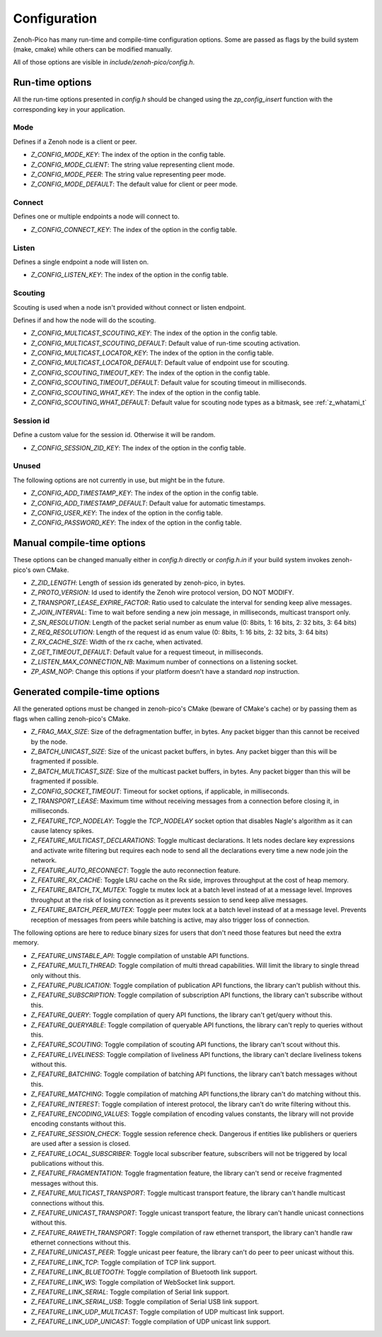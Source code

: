 ..
.. Copyright (c) 2025 ZettaScale Technology
..
.. This program and the accompanying materials are made available under the
.. terms of the Eclipse Public License 2.0 which is available at
.. http://www.eclipse.org/legal/epl-2.0, or the Apache License, Version 2.0
.. which is available at https://www.apache.org/licenses/LICENSE-2.0.
..
.. SPDX-License-Identifier: EPL-2.0 OR Apache-2.0
..
.. Contributors:
..   ZettaScale Zenoh Team, <zenoh@zettascale.tech>
..

********
Configuration
********

Zenoh-Pico has many run-time and compile-time configuration options. Some are passed as flags by the build system (make, cmake) while others can be modified manually. 

All of those options are visible in `include/zenoh-pico/config.h`.

Run-time options
====================

All the run-time options presented in `config.h` should be changed using the `zp_config_insert` function with the corresponding key in your application.

Mode
-----------

Defines if a Zenoh node is a client or peer.

* `Z_CONFIG_MODE_KEY`: The index of the option in the config table.
* `Z_CONFIG_MODE_CLIENT`: The string value representing client mode.
* `Z_CONFIG_MODE_PEER`: The string value representing peer mode.
* `Z_CONFIG_MODE_DEFAULT`: The default value for client or peer mode.

Connect
-----------

Defines one or multiple endpoints a node will connect to.

* `Z_CONFIG_CONNECT_KEY`: The index of the option in the config table.

Listen
-----------

Defines a single endpoint a node will listen on.

* `Z_CONFIG_LISTEN_KEY`: The index of the option in the config table.

Scouting
-----------

Scouting is used when a node isn't provided without connect or listen endpoint.

Defines if and how the node will do the scouting.

* `Z_CONFIG_MULTICAST_SCOUTING_KEY`: The index of the option in the config table.
* `Z_CONFIG_MULTICAST_SCOUTING_DEFAULT`: Default value of run-time scouting activation.
* `Z_CONFIG_MULTICAST_LOCATOR_KEY`: The index of the option in the config table.
* `Z_CONFIG_MULTICAST_LOCATOR_DEFAULT`: Default value of endpoint use for scouting.
* `Z_CONFIG_SCOUTING_TIMEOUT_KEY`: The index of the option in the config table.
* `Z_CONFIG_SCOUTING_TIMEOUT_DEFAULT`: Default value for scouting timeout in milliseconds.
* `Z_CONFIG_SCOUTING_WHAT_KEY`: The index of the option in the config table.
* `Z_CONFIG_SCOUTING_WHAT_DEFAULT`: Default value for scouting node types as a bitmask, see :ref:`z_whatami_t`

Session id
-----------

Define a custom value for the session id. Otherwise it will be random.

* `Z_CONFIG_SESSION_ZID_KEY`: The index of the option in the config table.

Unused
-----------

The following options are not currently in use, but might be in the future.

* `Z_CONFIG_ADD_TIMESTAMP_KEY`: The index of the option in the config table.
* `Z_CONFIG_ADD_TIMESTAMP_DEFAULT`: Default value for automatic timestamps.
* `Z_CONFIG_USER_KEY`: The index of the option in the config table.
* `Z_CONFIG_PASSWORD_KEY`: The index of the option in the config table.

Manual compile-time options
====================

These options can be changed manually either in `config.h` directly or `config.h.in` if your build system invokes zenoh-pico's own CMake.

* `Z_ZID_LENGTH`: Length of session ids generated by zenoh-pico, in bytes.
* `Z_PROTO_VERSION`: Id used to identify the Zenoh wire protocol version, DO NOT MODIFY.
* `Z_TRANSPORT_LEASE_EXPIRE_FACTOR`: Ratio used to calculate the interval for sending keep alive messages.
* `Z_JOIN_INTERVAL`: Time to wait before sending a new join message, in milliseconds, multicast transport only.
* `Z_SN_RESOLUTION`: Length of the packet serial number as enum value (0: 8bits, 1: 16 bits, 2: 32 bits, 3: 64 bits)
* `Z_REQ_RESOLUTION`: Length of the request id as enum value (0: 8bits, 1: 16 bits, 2: 32 bits, 3: 64 bits)
* `Z_RX_CACHE_SIZE`: Width of the rx cache, when activated.
* `Z_GET_TIMEOUT_DEFAULT`: Default value for a request timeout, in milliseconds.
* `Z_LISTEN_MAX_CONNECTION_NB`: Maximum number of connections on a listening socket.
* `ZP_ASM_NOP`: Change this options if your platform doesn't have a standard `nop` instruction.

Generated compile-time options
====================

All the generated options must be changed in zenoh-pico's CMake (beware of CMake's cache) or by passing them as flags when calling zenoh-pico's CMake.

* `Z_FRAG_MAX_SIZE`: Size of the defragmentation buffer, in bytes. Any packet bigger than this cannot be received by the node.
* `Z_BATCH_UNICAST_SIZE`: Size of the unicast packet buffers, in bytes. Any packet bigger than this will be fragmented if possible.
* `Z_BATCH_MULTICAST_SIZE`: Size of the multicast packet buffers, in bytes. Any packet bigger than this will be fragmented if possible.
* `Z_CONFIG_SOCKET_TIMEOUT`: Timeout for socket options, if applicable, in milliseconds.
* `Z_TRANSPORT_LEASE`: Maximum time without receiving messages from a connection before closing it, in milliseconds.
* `Z_FEATURE_TCP_NODELAY`: Toggle the `TCP_NODELAY` socket option that disables Nagle's algorithm as it can cause latency spikes.
* `Z_FEATURE_MULTICAST_DECLARATIONS`: Toggle multicast declarations. It lets nodes declare key expressions and activate write filtering but requires each node to send all the declarations every time a new node join the network. 
* `Z_FEATURE_AUTO_RECONNECT`: Toggle the auto reconnection feature.
* `Z_FEATURE_RX_CACHE`: Toggle LRU cache on the Rx side, improves throughput at the cost of heap memory.
* `Z_FEATURE_BATCH_TX_MUTEX`: Toggle tx mutex lock at a batch level instead of at a message level. Improves throughput at the risk of losing connection as it prevents session to send keep alive messages.
* `Z_FEATURE_BATCH_PEER_MUTEX`: Toggle peer mutex lock at a batch level instead of at a message level. Prevents reception of messages from peers while batching is active, may also trigger loss of connection.

The following options are here to reduce binary sizes for users that don't need those features but need the extra memory. 

* `Z_FEATURE_UNSTABLE_API`: Toggle compilation of unstable API functions.
* `Z_FEATURE_MULTI_THREAD`: Toggle compilation of multi thread capabilities. Will limit the library to single thread only without this.
* `Z_FEATURE_PUBLICATION`: Toggle compilation of publication API functions, the library can't publish without this.
* `Z_FEATURE_SUBSCRIPTION`: Toggle compilation of subscription API functions, the library can't subscribe without this.
* `Z_FEATURE_QUERY`: Toggle compilation of query API functions, the library can't get/query without this.
* `Z_FEATURE_QUERYABLE`: Toggle compilation of queryable API functions, the library can't reply to queries without this.
* `Z_FEATURE_SCOUTING`: Toggle compilation of scouting API functions, the library can't scout without this.
* `Z_FEATURE_LIVELINESS`: Toggle compilation of liveliness API functions, the library can't declare liveliness tokens without this.
* `Z_FEATURE_BATCHING`: Toggle compilation of batching API functions, the library can't batch messages without this.
* `Z_FEATURE_MATCHING`: Toggle compilation of matching API functions,the library can't do matching without this.
* `Z_FEATURE_INTEREST`: Toggle compilation of interest protocol, the library can't do write filtering without this.
* `Z_FEATURE_ENCODING_VALUES`: Toggle compilation of encoding values constants, the library will not provide encoding constants without this.
* `Z_FEATURE_SESSION_CHECK`: Toggle session reference check. Dangerous if entities like publishers or queriers are used after a session is closed.
* `Z_FEATURE_LOCAL_SUBSCRIBER`: Toggle local subscriber feature, subscribers will not be triggered by local publications without this.
* `Z_FEATURE_FRAGMENTATION`: Toggle fragmentation feature, the library can't send or receive fragmented messages without this.
* `Z_FEATURE_MULTICAST_TRANSPORT`: Toggle multicast transport feature, the library can't handle multicast connections without this.
* `Z_FEATURE_UNICAST_TRANSPORT`: Toggle unicast transport feature, the library can't handle unicast connections without this.
* `Z_FEATURE_RAWETH_TRANSPORT`:  Toggle compilation of raw ethernet transport, the library can't handle raw ethernet connections without this.
* `Z_FEATURE_UNICAST_PEER`: Toggle unicast peer feature, the library can't do peer to peer unicast without this.
* `Z_FEATURE_LINK_TCP`: Toggle compilation of TCP link support.
* `Z_FEATURE_LINK_BLUETOOTH`: Toggle compilation of Bluetooth link support.
* `Z_FEATURE_LINK_WS`: Toggle compilation of WebSocket link support.
* `Z_FEATURE_LINK_SERIAL`: Toggle compilation of Serial link support.
* `Z_FEATURE_LINK_SERIAL_USB`: Toggle compilation of Serial USB link support.
* `Z_FEATURE_LINK_UDP_MULTICAST`: Toggle compilation of UDP multicast link support.
* `Z_FEATURE_LINK_UDP_UNICAST`: Toggle compilation of UDP unicast link support.